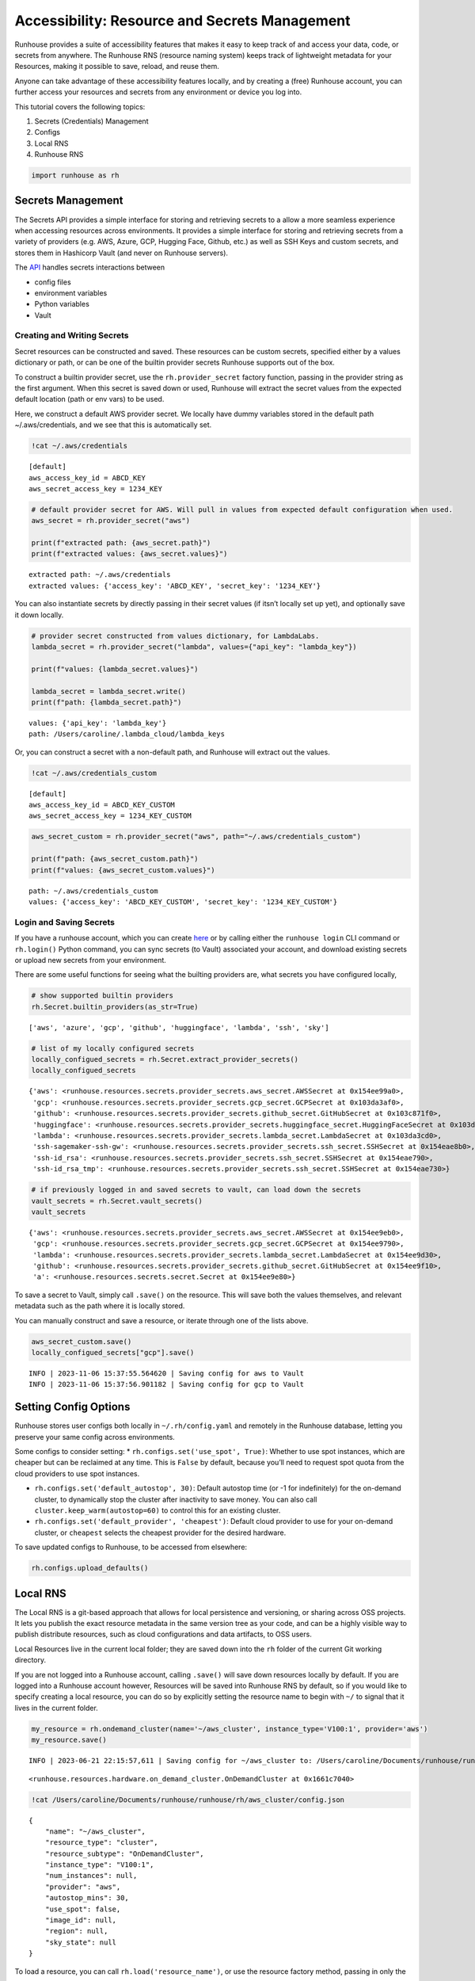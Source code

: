 Accessibility: Resource and Secrets Management
==============================================

.. raw:: html

    <p><a href="https://colab.research.google.com/github/run-house/runhouse/blob/stable/docs/notebooks/api/accessibility.ipynb">
    <img height="20px" width="117px" src="https://colab.research.google.com/assets/colab-badge.svg" alt="Open In Colab"/></a></p>

Runhouse provides a suite of accessibility features that makes it easy
to keep track of and access your data, code, or secrets from anywhere.
The Runhouse RNS (resource naming system) keeps track of lightweight
metadata for your Resources, making it possible to save, reload, and
reuse them.

Anyone can take advantage of these accessibility features locally, and
by creating a (free) Runhouse account, you can further access your
resources and secrets from any environment or device you log into.

This tutorial covers the following topics:

1. Secrets (Credentials) Management
2. Configs
3. Local RNS
4. Runhouse RNS

.. code:: ipython3

    import runhouse as rh

Secrets Management
------------------

The Secrets API provides a simple interface for storing and retrieving
secrets to a allow a more seamless experience when accessing resources
across environments. It provides a simple interface for storing and
retrieving secrets from a variety of providers (e.g. AWS, Azure, GCP,
Hugging Face, Github, etc.) as well as SSH Keys and custom secrets, and
stores them in Hashicorp Vault (and never on Runhouse servers).

The `API <https://www.run.house/docs/api/python/secrets>`__ handles
secrets interactions between

*  config files
*  environment variables
*  Python variables
*  Vault

Creating and Writing Secrets
~~~~~~~~~~~~~~~~~~~~~~~~~~~~

Secret resources can be constructed and saved. These resources can be
custom secrets, specified either by a values dictionary or path, or can
be one of the builtin provider secrets Runhouse supports out of the box.

To construct a builtin provider secret, use the ``rh.provider_secret``
factory function, passing in the provider string as the first argument.
When this secret is saved down or used, Runhouse will extract the secret
values from the expected default location (path or env vars) to be used.

Here, we construct a default AWS provider secret. We locally have dummy
variables stored in the default path ~/.aws/credentials, and we see that
this is automatically set.

.. code:: ipython3

    !cat ~/.aws/credentials


.. parsed-literal::

    [default]
    aws_access_key_id = ABCD_KEY
    aws_secret_access_key = 1234_KEY


.. code:: ipython3

    # default provider secret for AWS. Will pull in values from expected default configuration when used.
    aws_secret = rh.provider_secret("aws")

    print(f"extracted path: {aws_secret.path}")
    print(f"extracted values: {aws_secret.values}")


.. parsed-literal::

    extracted path: ~/.aws/credentials
    extracted values: {'access_key': 'ABCD_KEY', 'secret_key': '1234_KEY'}


You can also instantiate secrets by directly passing in their secret
values (if itsn’t locally set up yet), and optionally save it down
locally.

.. code:: ipython3

    # provider secret constructed from values dictionary, for LambdaLabs.
    lambda_secret = rh.provider_secret("lambda", values={"api_key": "lambda_key"})

    print(f"values: {lambda_secret.values}")

    lambda_secret = lambda_secret.write()
    print(f"path: {lambda_secret.path}")


.. parsed-literal::
    :class: code-output

    values: {'api_key': 'lambda_key'}
    path: /Users/caroline/.lambda_cloud/lambda_keys


Or, you can construct a secret with a non-default path, and Runhouse
will extract out the values.

.. code:: ipython3

    !cat ~/.aws/credentials_custom


.. parsed-literal::
    :class: code-output

    [default]
    aws_access_key_id = ABCD_KEY_CUSTOM
    aws_secret_access_key = 1234_KEY_CUSTOM


.. code:: ipython3

    aws_secret_custom = rh.provider_secret("aws", path="~/.aws/credentials_custom")

    print(f"path: {aws_secret_custom.path}")
    print(f"values: {aws_secret_custom.values}")


.. parsed-literal::
    :class: code-output

    path: ~/.aws/credentials_custom
    values: {'access_key': 'ABCD_KEY_CUSTOM', 'secret_key': '1234_KEY_CUSTOM'}


Login and Saving Secrets
~~~~~~~~~~~~~~~~~~~~~~~~

If you have a runhouse account, which you can create
`here <run.house/login>`__ or by calling either the ``runhouse login``
CLI command or ``rh.login()`` Python command, you can sync secrets (to
Vault) associated your account, and download existing secrets or upload
new secrets from your environment.

There are some useful functions for seeing what the builting providers
are, what secrets you have configured locally,

.. code:: ipython3

    # show supported builtin providers
    rh.Secret.builtin_providers(as_str=True)




.. parsed-literal::
    :class: code-output

    ['aws', 'azure', 'gcp', 'github', 'huggingface', 'lambda', 'ssh', 'sky']



.. code:: ipython3

    # list of my locally configured secrets
    locally_configued_secrets = rh.Secret.extract_provider_secrets()
    locally_configued_secrets




.. parsed-literal::
    :class: code-output

    {'aws': <runhouse.resources.secrets.provider_secrets.aws_secret.AWSSecret at 0x154ee99a0>,
     'gcp': <runhouse.resources.secrets.provider_secrets.gcp_secret.GCPSecret at 0x103da3af0>,
     'github': <runhouse.resources.secrets.provider_secrets.github_secret.GitHubSecret at 0x103c871f0>,
     'huggingface': <runhouse.resources.secrets.provider_secrets.huggingface_secret.HuggingFaceSecret at 0x103da3fd0>,
     'lambda': <runhouse.resources.secrets.provider_secrets.lambda_secret.LambdaSecret at 0x103da3cd0>,
     'ssh-sagemaker-ssh-gw': <runhouse.resources.secrets.provider_secrets.ssh_secret.SSHSecret at 0x154eae8b0>,
     'ssh-id_rsa': <runhouse.resources.secrets.provider_secrets.ssh_secret.SSHSecret at 0x154eae790>,
     'ssh-id_rsa_tmp': <runhouse.resources.secrets.provider_secrets.ssh_secret.SSHSecret at 0x154eae730>}



.. code:: ipython3

    # if previously logged in and saved secrets to vault, can load down the secrets
    vault_secrets = rh.Secret.vault_secrets()
    vault_secrets




.. parsed-literal::
    :class: code-output

    {'aws': <runhouse.resources.secrets.provider_secrets.aws_secret.AWSSecret at 0x154ee9eb0>,
     'gcp': <runhouse.resources.secrets.provider_secrets.gcp_secret.GCPSecret at 0x154ee9790>,
     'lambda': <runhouse.resources.secrets.provider_secrets.lambda_secret.LambdaSecret at 0x154ee9d30>,
     'github': <runhouse.resources.secrets.provider_secrets.github_secret.GitHubSecret at 0x154ee9f10>,
     'a': <runhouse.resources.secrets.secret.Secret at 0x154ee9e80>}



To save a secret to Vault, simply call ``.save()`` on the resource. This
will save both the values themselves, and relevant metadata such as the
path where it is locally stored.

You can manually construct and save a resource, or iterate through one
of the lists above.

.. code:: ipython3

    aws_secret_custom.save()
    locally_configued_secrets["gcp"].save()


.. parsed-literal::
    :class: code-output

    INFO | 2023-11-06 15:37:55.564620 | Saving config for aws to Vault
    INFO | 2023-11-06 15:37:56.901182 | Saving config for gcp to Vault


Setting Config Options
----------------------

Runhouse stores user configs both locally in ``~/.rh/config.yaml`` and
remotely in the Runhouse database, letting you preserve your same config
across environments.

Some configs to consider setting: \*
``rh.configs.set('use_spot', True)``: Whether to use spot instances,
which are cheaper but can be reclaimed at any time. This is ``False`` by
default, because you’ll need to request spot quota from the cloud
providers to use spot instances.

-  ``rh.configs.set('default_autostop', 30)``: Default autostop time (or
   -1 for indefinitely) for the on-demand cluster, to dynamically stop
   the cluster after inactivity to save money. You can also call
   ``cluster.keep_warm(autostop=60)`` to control this for an existing
   cluster.

-  ``rh.configs.set('default_provider', 'cheapest')``: Default cloud
   provider to use for your on-demand cluster, or ``cheapest`` selects
   the cheapest provider for the desired hardware.

To save updated configs to Runhouse, to be accessed from elsewhere:

.. code:: ipython3

    rh.configs.upload_defaults()

Local RNS
---------

The Local RNS is a git-based approach that allows for local persistence
and versioning, or sharing across OSS projects. It lets you publish the
exact resource metadata in the same version tree as your code, and can
be a highly visible way to publish distribute resources, such as cloud
configurations and data artifacts, to OSS users.

Local Resources live in the current local folder; they are saved down
into the ``rh`` folder of the current Git working directory.

If you are not logged into a Runhouse account, calling ``.save()`` will
save down resources locally by default. If you are logged into a
Runhouse account however, Resources will be saved into Runhouse RNS by
default, so if you would like to specify creating a local resource, you
can do so by explicitly setting the resource name to begin with ``~/``
to signal that it lives in the current folder.

.. code:: ipython3

    my_resource = rh.ondemand_cluster(name='~/aws_cluster', instance_type='V100:1', provider='aws')
    my_resource.save()


.. parsed-literal::
    :class: code-output

    INFO | 2023-06-21 22:15:57,611 | Saving config for ~/aws_cluster to: /Users/caroline/Documents/runhouse/runhouse/rh/aws_cluster/config.json




.. parsed-literal::
    :class: code-output

    <runhouse.resources.hardware.on_demand_cluster.OnDemandCluster at 0x1661c7040>



.. code:: ipython3

    !cat /Users/caroline/Documents/runhouse/runhouse/rh/aws_cluster/config.json


.. parsed-literal::
    :class: code-output

    {
        "name": "~/aws_cluster",
        "resource_type": "cluster",
        "resource_subtype": "OnDemandCluster",
        "instance_type": "V100:1",
        "num_instances": null,
        "provider": "aws",
        "autostop_mins": 30,
        "use_spot": false,
        "image_id": null,
        "region": null,
        "sky_state": null
    }

To load a resource, you can call ``rh.load('resource_name')``, or use
the resource factory method, passing in only the name.

.. code:: ipython3

    del my_resource

    rh.load("~/aws_cluster")


.. parsed-literal::
    :class: code-output

    INFO | 2023-06-21 22:20:03,710 | Loading config from local file /Users/caroline/Documents/runhouse/runhouse/rh/aws_cluster/config.json




.. parsed-literal::
    :class: code-output

    <runhouse.resources.hardware.on_demand_cluster.OnDemandCluster at 0x1231023d0>



.. code:: ipython3

    rh.ondemand_cluster(name="~/aws_cluster")


.. parsed-literal::
    :class: code-output

    INFO | 2023-06-21 22:20:20,156 | Loading config from local file /Users/caroline/Documents/runhouse/runhouse/rh/aws_cluster/config.json




.. parsed-literal::
    :class: code-output

    <runhouse.resources.hardware.on_demand_cluster.OnDemandCluster at 0x12324b400>



Runhouse RNS
------------

The Runhouse RNS is a key-value metadata store that allows resources to
be shared across users or environments, and does not need to be backed
by Git. It works anywhere with an internet connection and Python
interpreter, making it more portable. The RNS is also backed by a
management dashboard to view and manage all resources, including
creation and update history.

To use the Runhouse RNS, you will need a `Runhouse
account <https://www.run.house/login>`__.

The following resource, whose name ``my_blob`` does not begin with
``~/``, will be saved into the Runhouse RNS.

.. code:: ipython3

    import pickle
    data = pickle.dumps(list(range(10)))

    my_resource = rh.blob(data, name="my_blob", system="s3").write()  # write data to linked s3
    my_resource.save()


.. parsed-literal::
    :class: code-output

    INFO | 2023-06-21 22:38:05,351 | Creating new s3 folder if it does not already exist in path: /runhouse-blob/d57201aa760b4893800c7e3782117b3b/carolineechen
    INFO | 2023-06-21 22:38:05,368 | Found credentials in shared credentials file: ~/.aws/credentials
    INFO | 2023-06-21 22:38:06,305 | Creating new s3 folder if it does not already exist in path: /runhouse-blob/d57201aa760b4893800c7e3782117b3b/carolineechen
    INFO | 2023-06-21 22:38:06,462 | Saving config to RNS: {'name': '/carolineechen/my_blob', 'resource_type': 'blob', 'resource_subtype': 'Blob', 'path': '/runhouse-blob/d57201aa760b4893800c7e3782117b3b/carolineechen/my_blob', 'system': 's3'}
    INFO | 2023-06-21 22:38:07,078 | Config updated in RNS for Runhouse URI <resource/carolineechen:my_blob>




.. parsed-literal::
    :class: code-output

    <runhouse.resources.blob.Blob at 0x16703ee80>



This resource can then be reloaded and reused not only from local, but
also from any other environment, cluster, or device that you’re logged
into!

.. code:: ipython3

    del my_resource

    loaded = rh.load("my_blob")
    pickle.loads(loaded.data)


.. parsed-literal::
    :class: code-output

    INFO | 2023-06-21 22:38:10,598 | Attempting to load config for /carolineechen/my_blob from RNS.
    INFO | 2023-06-21 22:38:10,936 | Creating new s3 folder if it does not already exist in path: /runhouse-blob/d57201aa760b4893800c7e3782117b3b/carolineechen
    INFO | 2023-06-21 22:38:10,970 | Found credentials in shared credentials file: ~/.aws/credentials




.. parsed-literal::
    :class: code-output

    [0, 1, 2, 3, 4, 5, 6, 7, 8, 9]



The portability is extended to any teammates or person you want to share
your resource with. Simply call ``.share()`` on the resource, and pass
in the emails (must be associated with a Runhouse account) of the people
to share it with. Further customize their resource access, and whether
to notify them.

.. code:: ipython3

    loaded.share(
        users=["teammate1@email.com"],
        access_type="write",
    )


.. parsed-literal::
    :class: code-output

    INFO | 2023-06-21 22:38:14,252 | Attempting to load config for /carolineechen/my_blob from RNS.




.. parsed-literal::

    ({}, {'teammate1@email.com': 'write'})
